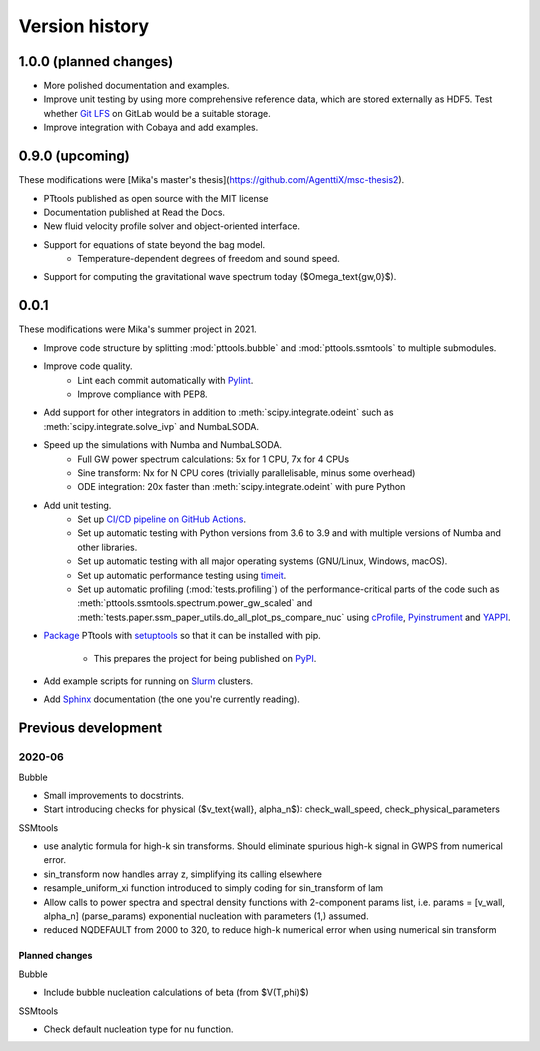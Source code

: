 Version history
===============

1.0.0 (planned changes)
-----------------------
- More polished documentation and examples.
- Improve unit testing by using more comprehensive reference data, which are stored externally as HDF5.
  Test whether `Git LFS <https://git-lfs.com/>`_ on GitLab would be a suitable storage.
- Improve integration with Cobaya and add examples.

0.9.0 (upcoming)
----------------
These modifications were [Mika's master's thesis](https://github.com/AgenttiX/msc-thesis2).

- PTtools published as open source with the MIT license
- Documentation published at Read the Docs.
- New fluid velocity profile solver and object-oriented interface.
- Support for equations of state beyond the bag model.
    - Temperature-dependent degrees of freedom and sound speed.
- Support for computing the gravitational wave spectrum today ($\Omega_\text{gw,0}$).


0.0.1
-----
These modifications were Mika's summer project in 2021.

- Improve code structure by splitting :mod:`pttools.bubble` and :mod:`pttools.ssmtools` to multiple submodules.
- Improve code quality.
    - Lint each commit automatically with `Pylint <https://pylint.pycqa.org/en/latest/>`_.
    - Improve compliance with PEP8.
- Add support for other integrators in addition to
  :meth:`scipy.integrate.odeint`
  such as
  :meth:`scipy.integrate.solve_ivp`
  and NumbaLSODA.
- Speed up the simulations with Numba and NumbaLSODA.
    - Full GW power spectrum calculations: 5x for 1 CPU, 7x for 4 CPUs
    - Sine transform: Nx for N CPU cores (trivially parallelisable, minus some overhead)
    - ODE integration: 20x faster than :meth:`scipy.integrate.odeint` with pure Python
- Add unit testing.
    - Set up `CI/CD pipeline on GitHub Actions <https://github.com/CFT-HY/pttools/actions>`_.
    - Set up automatic testing with Python versions from 3.6 to 3.9
      and with multiple versions of Numba and other libraries.
    - Set up automatic testing with all major operating systems (GNU/Linux, Windows, macOS).
    - Set up automatic performance testing using `timeit <https://docs.python.org/3/library/timeit.html>`_.
    - Set up automatic profiling (:mod:`tests.profiling`) of the performance-critical parts of the code such as
      :meth:`pttools.ssmtools.spectrum.power_gw_scaled` and
      :meth:`tests.paper.ssm_paper_utils.do_all_plot_ps_compare_nuc` using
      `cProfile <https://docs.python.org/3/library/profile.html>`_,
      `Pyinstrument <https://github.com/joerick/pyinstrument>`_ and
      `YAPPI <https://github.com/sumerc/yappi>`_.
- `Package <https://packaging.python.org/en/latest/tutorials/packaging-projects/>`_
  PTtools with
  `setuptools <https://pypi.org/project/setuptools/>`_
  so that it can be installed with pip.
    - This prepares the project for being published on `PyPI <https://pypi.org/>`_.
- Add example scripts for running on `Slurm <https://slurm.schedmd.com/>`_ clusters.
- Add `Sphinx <https://www.sphinx-doc.org/en/master/>`_ documentation (the one you're currently reading).


Previous development
--------------------

2020-06
^^^^^^^
Bubble

- Small improvements to docstrints.
- Start introducing checks for physical ($v_\text{wall}, \alpha_n$): check_wall_speed, check_physical_parameters

SSMtools

- use analytic formula for high-k sin transforms.
  Should eliminate spurious high-k signal in GWPS from numerical error.
- sin_transform now handles array z, simplifying its calling elsewhere
- resample_uniform_xi function introduced to simply coding for sin_transform of lam
- Allow calls to power spectra and spectral density functions
  with 2-component params list, i.e. params = [v_wall, alpha_n] (parse_params)
  exponential nucleation with parameters (1,) assumed.
- reduced NQDEFAULT from 2000 to 320, to reduce high-k numerical error when using numerical sin transform

Planned changes
"""""""""""""""
Bubble

- Include bubble nucleation calculations of beta (from $V(T,\phi)$)

SSMtools

- Check default nucleation type for nu function.
